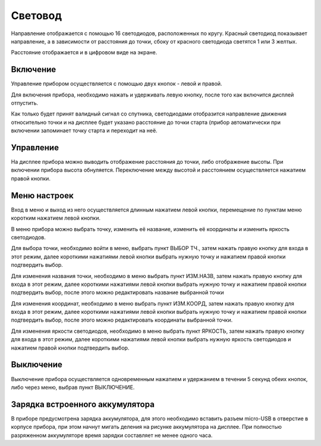 .. Световод documentation master file, created by
   sphinx-quickstart on Wed Feb 22 07:48:56 2023.
   You can adapt this file completely to your liking, but it should at least
   contain the root `toctree` directive.

Свeтовод
========

.. image:: _static/real.png
   :height: 200 px
   :width:  200 px
   :scale: 50 %
   :alt: alternate text
   :align: right


 - Показывает направление и расстояние до целевой точки (далее по тексту они будут называться точки)
   старта или заданной. В памяти прибора можно сохранить 7 точек с названиями.

 - Высоту на уровнем, запомненным во время включения.

.. image:: _static/t2.png
   :height: 200 px
   :width:  200 px
   :scale: 75 %
   :alt: alternate text
   :align: left

Направление отображается с помощью 16 светодиодов, расположенных по кругу.
Красный светодиод показывает направление, а в зависимости от расстояния до точки, сбоку от красного светодиода светятся 1 или 3 желтых.

Расстояние отображается и в цифровом виде на экране.

Включение
---------

Управление прибором осуществляется с помощью двух кнопок - левой и правой.

Для включения прибора, необходимо нажать и удерживать левую кнопку, после того как включится дисплей отпустить.

Как только будет принят валидный сигнал со спутника, светодиодами отобразится направление движения относительно точки и на дисплее будет указано расстояние до точки старта (прибор автоматически при включении запоминает точку старта и переходит на неё.


Управление
----------

На дисплее прибора можно выводить отображение расстояния до точки, либо отображение высоты. При включении прибора высота обнуляется. Переключение между высотой и расстоянием осуществляется нажатием правой кнопки.


Меню настроек
-------------

Вход в меню и выход из него осуществляется длинным нажатием левой кнопки, перемещение по пунктам меню коротким нажатием левой кнопки.

В меню прибора можно выбрать точку, изменить её название, изменить её координаты и изменить яркость светодиодов.

Для выбора точки, необходимо войти в меню, выбрать пункт ВЫБОР ТЧ., затем нажать правую кнопку для входа в этот режим, далее короткими нажатиями левой кнопки выбрать нужную точку и нажатием правой кнопки подтвердить выбор.

Для изменения названия точки, необходимо в меню выбрать пункт ИЗМ.НАЗВ, затем нажать правую кнопку для входа в этот режим, далее короткими нажатиями левой кнопки выбрать нужную точку и нажатием правой кнопки подтвердить выбор, после этого можно редактировать название выбранной точки

Для изменения координат, необходимо в меню выбрать пункт ИЗМ.КООРД, затем нажать правую кнопку для входа в этот режим, далее короткими нажатиями левой кнопки выбрать нужную точку и нажатием правой кнопки подтвердить выбор, после этого можно редактировать координаты выбранной точки.

Для изменения яркости светодиодов, необходимо в меню выбрать пункт ЯРКОСТЬ, затем нажать правую кнопку для входа в этот режим, далее короткими нажатиями левой кнопки выбрать нужную яркость светодиодов и нажатием правой кнопки подтвердить выбор.

Выключение
----------
Выключение прибора осуществляется одновременным нажатием и удержанием в течении 5 секунд обеих кнопок, либо через меню, выбрав пункт ВЫКЛЮЧЕНИЕ.

Зарядка встроенного аккумулятора
--------------------------------
В приборе предусмотрена зарядка аккумулятора, для этого необходимо вставить разъем micro-USB в отверстие в корпусе прибора, при этом начнут мигать деления на рисунке аккумулятора на дисплее.
При полностью разряженном аккумуляторе время зарядки составляет не менее одного часа.


